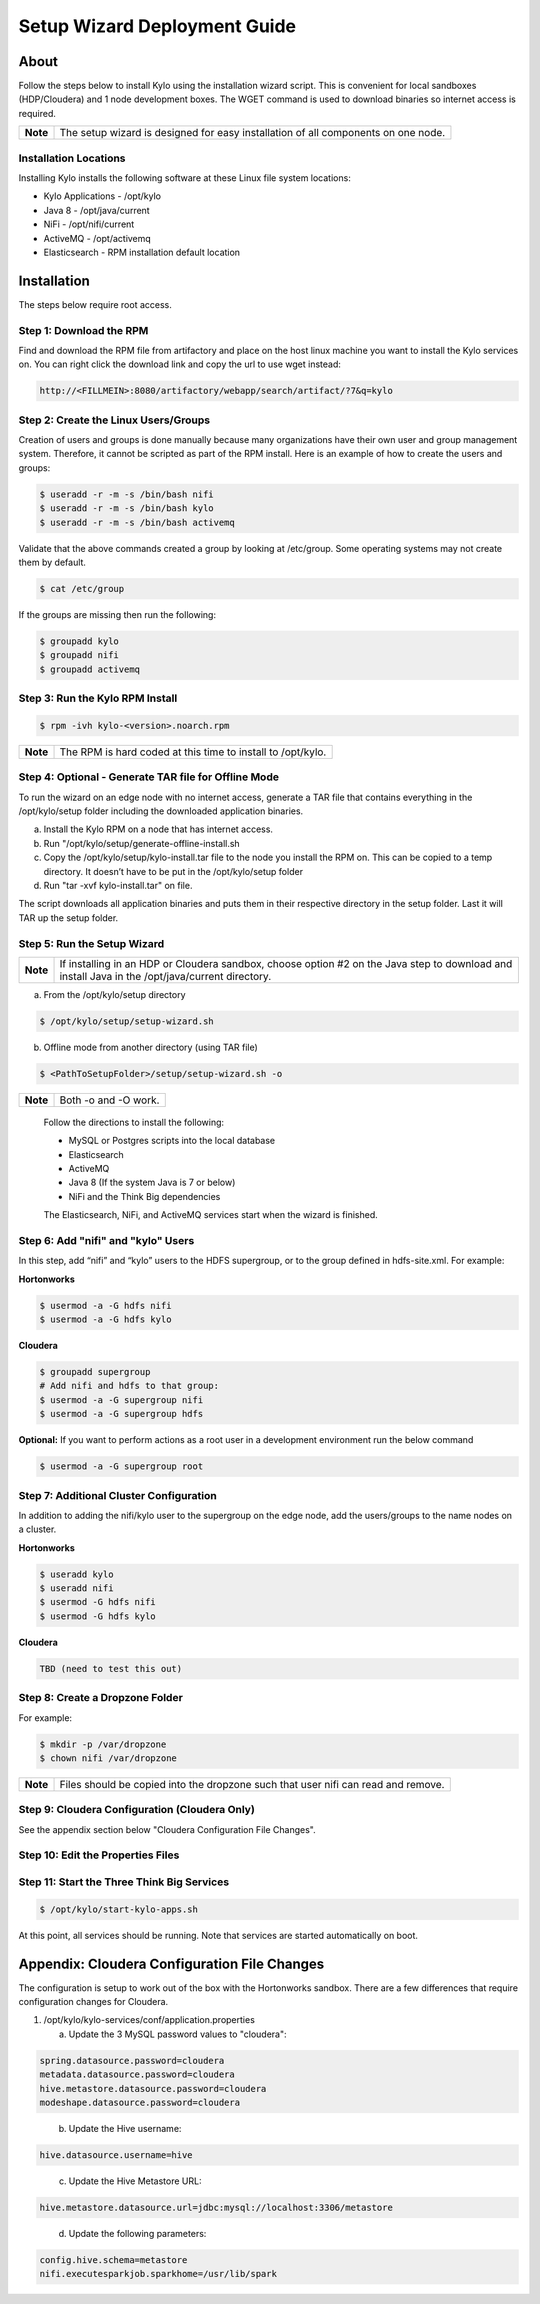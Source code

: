 
=============================
Setup Wizard Deployment Guide
=============================

About
=====

Follow the steps below to install Kylo using the installation wizard
script. This is convenient for local sandboxes (HDP/Cloudera) and 1 node
development boxes. The WGET command is used to download binaries so
internet access is required.

+------------+-------------------------------------------------------------------------------------+
| **Note**   | The setup wizard is designed for easy installation of all components on one node.   |
+------------+-------------------------------------------------------------------------------------+

Installation Locations
----------------------

Installing Kylo installs the following software at these Linux file
system locations:

-  Kylo Applications - /opt/kylo

-  Java 8 - /opt/java/current

-  NiFi - /opt/nifi/current

-  ActiveMQ - /opt/activemq

-  Elasticsearch - RPM installation default location

Installation
============

The steps below require root access.

Step 1: Download the RPM
------------------------

Find and download the RPM file from artifactory and place on the host
linux machine you want to install the Kylo services on.
You can right click the download link and copy the url to use wget
instead:

.. code-block:: shell

    http://<FILLMEIN>:8080/artifactory/webapp/search/artifact/?7&q=kylo

..

Step 2: Create the Linux Users/Groups
-------------------------------------

Creation of users and groups is done manually because many organizations
have their own user and group management system. Therefore, it cannot be
scripted as part of the RPM install. Here is an example of how to create
the users and groups:

.. code-block:: shell

    $ useradd -r -m -s /bin/bash nifi
    $ useradd -r -m -s /bin/bash kylo
    $ useradd -r -m -s /bin/bash activemq


Validate that the above commands created a group by looking at
/etc/group. Some operating systems may not create them by default.

.. code-block:: shell

    $ cat /etc/group

If the groups are missing then run the following:

.. code-block:: shell

    $ groupadd kylo
    $ groupadd nifi
    $ groupadd activemq


Step 3: Run the Kylo RPM Install
--------------------------------

.. code-block:: shell

    $ rpm -ivh kylo-<version>.noarch.rpm

..

+------------+-------------------------------------------------------------------+
| **Note**   | The RPM is hard coded at this time to install to /opt/kylo.       |
+------------+-------------------------------------------------------------------+

Step 4: Optional - Generate TAR file for Offline Mode
-----------------------------------------------------

To run the wizard on an edge node with no internet access, generate a
TAR file that contains everything in the /opt/kylo/setup folder
including the downloaded application binaries.

a. Install the Kylo RPM on a node that has internet
   access.

b. Run "/opt/kylo/setup/generate-offline-install.sh

c. Copy the /opt/kylo/setup/kylo-install.tar file to the node
   you install the RPM on. This can be copied to a temp directory. It
   doesn’t have to be put in the /opt/kylo/setup folder

d. Run "tar -xvf kylo-install.tar" on file.

The script downloads all application binaries and puts them in their
respective directory in the setup folder. Last it will TAR up the setup
folder.

Step 5: Run the Setup Wizard
----------------------------

+------------+----------------------------------------------------------------------------------------------+
| **Note**   | If installing in an HDP or Cloudera sandbox, choose option #2 on the Java step to download   |
|            | and install Java in the /opt/java/current directory.                                         |
+------------+----------------------------------------------------------------------------------------------+

a. From the /opt/kylo/setup directory

.. code-block:: shell

    $ /opt/kylo/setup/setup-wizard.sh

b. Offline mode from another directory (using TAR file)

.. code-block:: shell

    $ <PathToSetupFolder>/setup/setup-wizard.sh -o

+------------+------------------------+
| **Note**   | Both -o and -O work.   |
+------------+------------------------+

    Follow the directions to install the following:

    -  MySQL or Postgres scripts into the local database

    -  Elasticsearch

    -  ActiveMQ

    -  Java 8 (If the system Java is 7 or below)

    -  NiFi and the Think Big dependencies

    The Elasticsearch, NiFi, and ActiveMQ services start when the wizard
    is finished.

Step 6: Add "nifi" and "kylo" Users
-----------------------------------

In this step, add “nifi” and “kylo” users to the HDFS supergroup, or
to the group defined in hdfs-site.xml. For example:

**Hortonworks**

.. code-block:: shell

    $ usermod -a -G hdfs nifi
    $ usermod -a -G hdfs kylo

**Cloudera**

.. code-block:: shell

    $ groupadd supergroup
    # Add nifi and hdfs to that group:
    $ usermod -a -G supergroup nifi
    $ usermod -a -G supergroup hdfs

**Optional:** If you want to perform actions as a root user in a development environment run the below command

.. code-block:: shell

    $ usermod -a -G supergroup root

Step 7: Additional Cluster Configuration
----------------------------------------

In addition to adding the nifi/kylo user to the supergroup on the
edge node, add the users/groups to the name nodes on a cluster.

**Hortonworks**

.. code-block:: shell

    $ useradd kylo
    $ useradd nifi
    $ usermod -G hdfs nifi
    $ usermod -G hdfs kylo

**Cloudera**

.. code-block:: shell

    TBD (need to test this out)

Step 8: Create a Dropzone Folder
--------------------------------

For example:

.. code-block:: shell

    $ mkdir -p /var/dropzone
    $ chown nifi /var/dropzone

+------------+-------------------------------------------------------------------------------------+
| **Note**   | Files should be copied into the dropzone such that user nifi can read and remove.   |
+------------+-------------------------------------------------------------------------------------+

Step 9: Cloudera Configuration (Cloudera Only)
----------------------------------------------

See the appendix section below "Cloudera Configuration File Changes".

Step 10: Edit the Properties Files
----------------------------------

Step 11: Start the Three Think Big Services
-------------------------------------------

.. code-block:: shell

    $ /opt/kylo/start-kylo-apps.sh

At this point, all services should be running. Note that services are
started automatically on boot.

Appendix: Cloudera Configuration File Changes
=============================================

The configuration is setup to work out of the box with the Hortonworks
sandbox. There are a few differences that require configuration changes
for Cloudera.

1. /opt/kylo/kylo-services/conf/application.properties

   a. Update the 3 MySQL password values to "cloudera":

.. code-block:: shell

        spring.datasource.password=cloudera
        metadata.datasource.password=cloudera
        hive.metastore.datasource.password=cloudera
        modeshape.datasource.password=cloudera

..

    b. Update the Hive username:

.. code-block:: shell

        hive.datasource.username=hive

..

    c. Update the Hive Metastore URL:

.. code-block:: shell

        hive.metastore.datasource.url=jdbc:mysql://localhost:3306/metastore

..

    d. Update the following parameters:

.. code-block:: shell

        config.hive.schema=metastore
        nifi.executesparkjob.sparkhome=/usr/lib/spark

..
